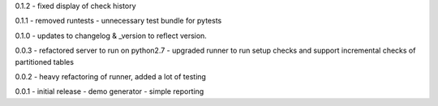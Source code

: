 0.1.2 - fixed display of check history

0.1.1 - removed runtests - unnecessary test bundle for pytests

0.1.0 - updates to changelog & \_version to reflect version.

0.0.3 - refactored server to run on python2.7 - upgraded runner to run
setup checks and support incremental checks of partitioned tables

0.0.2 - heavy refactoring of runner, added a lot of testing

0.0.1 - initial release - demo generator - simple reporting
